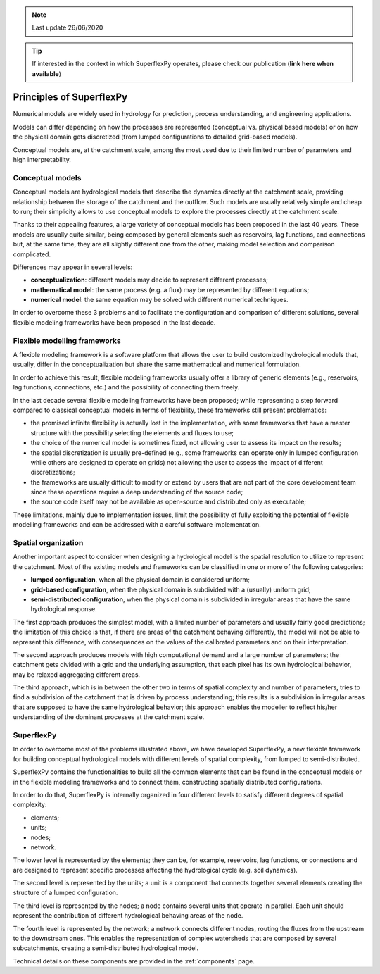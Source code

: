.. TODO (review 26 Jun 2020):
.. - Add link to paper

.. note:: Last update 26/06/2020

.. .. warning:: This guide is still work in progress. New pages are being written
..              and existing ones modified. Once the guide will reach its final
..              version, this box will disappear.

.. tip:: If interested in the context in which SuperflexPy operates, please
         check our publication (**link here when available**)

Principles of SuperflexPy
=========================

Numerical models are widely used in hydrology for prediction, process
understanding, and engineering applications.

Models can differ depending on how the processes are represented (conceptual
vs. physical based models) or on how the physical domain gets discretized (from
lumped configurations to detailed grid-based models).

Conceptual models are, at the catchment scale, among the most used due to their
limited number of parameters and high interpretability.

Conceptual models
-----------------

Conceptual models are hydrological models that describe the dynamics directly
at the catchment scale, providing relationship between the storage of the
catchment and the outflow. Such models are usually relatively simple and cheap
to run; their simplicity allows to use conceptual models to explore the
processes directly at the catchment scale.

Thanks to their appealing features, a large variety of conceptual models has
been proposed in the last 40 years. These models are usually quite similar,
being composed by general elements such as reservoirs, lag functions, and
connections but, at the same time, they are all slightly different one from the
other, making model selection and comparison complicated.

Differences may appear in several levels:

- **conceptualization**: different models may decide to represent different
  processes;

- **mathematical model**: the same process (e.g. a flux) may be represented by
  different equations;

- **numerical model**: the same equation may be solved with different numerical
  techniques.

In order to overcome these 3 problems and to facilitate the configuration and
comparison of different solutions, several flexible modeling frameworks have
been proposed in the last decade.

Flexible modelling frameworks
-----------------------------

A flexible modeling framework is a software platform that allows the user to
build customized hydrological models that, usually, differ in the
conceptualization but share the same mathematical and numerical formulation.

In order to achieve this result, flexible modeling frameworks usually offer a
library of generic elements (e.g., reservoirs, lag functions, connections, etc.)
and the possibility of connecting them freely.

In the last decade several flexible modeling frameworks have been proposed;
while representing a step forward compared to classical conceptual models in
terms of flexibility, these frameworks still present problematics:

- the promised infinite flexibility is actually lost in the implementation,
  with some frameworks that have a master structure with the possibility
  selecting the elements and fluxes to use;

- the choice of the numerical model is sometimes fixed, not allowing user to
  assess its impact on the results;

- the spatial discretization is usually pre-defined (e.g., some frameworks can
  operate only in lumped configuration while others are designed to operate on
  grids) not allowing the user to assess the impact of different
  discretizations;

- the frameworks are usually difficult to modify or extend by users that are
  not part of the core development team since these operations require a deep
  understanding of the source code;

- the source code itself may not be available as open-source and distributed
  only as executable;

These limitations, mainly due to implementation issues, limit the possibility
of fully exploiting the potential of flexible modelling frameworks and can be
addressed with a careful software implementation.

Spatial organization
--------------------

Another important aspect to consider when designing a hydrological model is the
spatial resolution to utilize to represent the catchment. Most of the existing
models and frameworks can be classified in one or more of the following
categories:

- **lumped configuration**, when all the physical domain is considered uniform;

- **grid-based configuration**, when the physical domain is subdivided with a
  (usually) uniform grid;

- **semi-distributed configuration**, when the physical domain is subdivided in
  irregular areas that have the same hydrological response.

The first approach produces the simplest model, with a limited number of
parameters and usually fairly good predictions; the limitation of this choice
is that, if there are areas of the catchment behaving differently, the model
will not be able to represent this difference, with consequences on the values
of the calibrated parameters and on their interpretation.

The second approach produces models with high computational demand and a large
number of parameters; the catchment gets divided with a grid and the underlying
assumption, that each pixel has its own hydrological behavior, may be relaxed
aggregating different areas.

The third approach, which is in between the other two in terms of spatial
complexity and number of parameters, tries to find a subdivision of the
catchment that is driven by process understanding; this results is a
subdivision in irregular areas that are supposed to have the same hydrological
behavior; this approach enables the modeller to reflect his/her understanding
of the dominant processes at the catchment scale.

SuperflexPy
-----------

In order to overcome most of the problems illustrated above, we have developed
SuperflexPy, a new flexible framework for building conceptual hydrological
models with different levels of spatial complexity, from lumped to
semi-distributed.

SuperflexPy contains the functionalities to build all the common elements that
can be found in the conceptual models or in the flexible modeling frameworks
and to connect them, constructing spatially distributed configurations.

In order to do that, SuperflexPy is internally organized in four different
levels to satisfy different degrees of spatial complexity:

- elements;

- units;

- nodes;

- network.

The lower level is represented by the elements; they can be, for example,
reservoirs, lag functions, or connections and are designed to represent
specific processes affecting the hydrological cycle (e.g. soil dynamics).

The second level is represented by the units; a unit is a component that
connects together several elements creating the structure of a lumped
configuration.

The third level is represented by the nodes; a node contains several units that
operate in parallel. Each unit should represent the contribution of different
hydrological behaving areas of the node.

The fourth level is represented by the network; a network connects different
nodes, routing the fluxes from the upstream to the downstream ones. This
enables the representation of complex watersheds that are composed by several
subcatchments, creating a semi-distributed hydrological model.

Technical details on these components are provided in the :ref:`components`
page.
